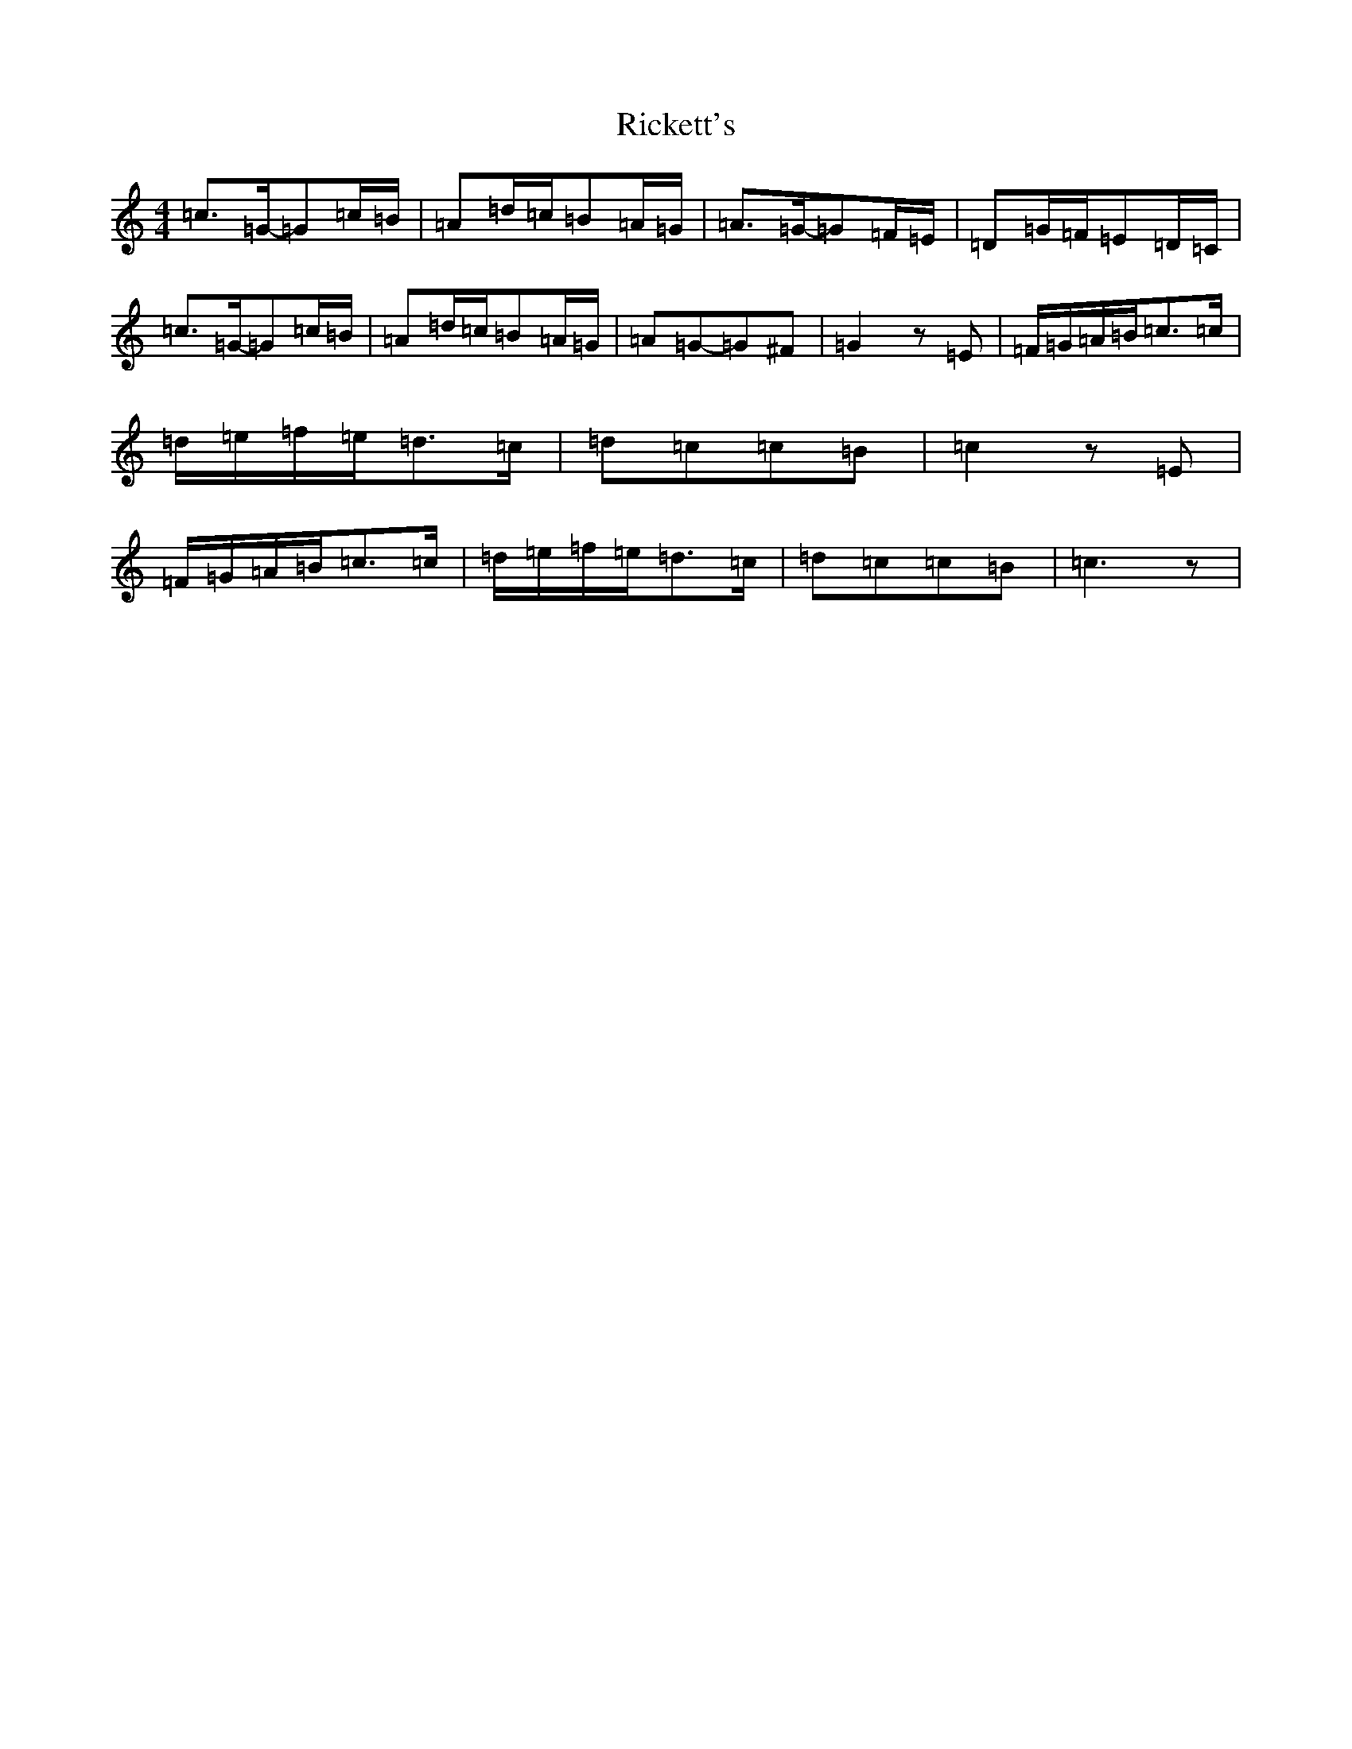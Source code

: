 X: 18108
T: Rickett's
S: https://thesession.org/tunes/272#setting13013
R: hornpipe
M:4/4
L:1/8
K: C Major
=c>=G-=G=c/2=B/2|=A=d/2=c/2=B=A/2=G/2|=A>=G-=G=F/2=E/2|=D=G/2=F/2=E=D/2=C/2|=c>=G-=G=c/2=B/2|=A=d/2=c/2=B=A/2=G/2|=A=G-=G^F|=G2z=E|=F/2=G/2=A/2=B/2=c>=c|=d/2=e/2=f/2=e/2=d>=c|=d=c=c=B|=c2z=E|=F/2=G/2=A/2=B/2=c>=c|=d/2=e/2=f/2=e/2=d>=c|=d=c=c=B|=c3z|